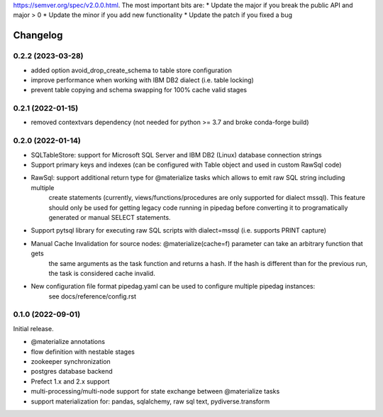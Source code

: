 .. Versioning follows semantic versioning, see also
https://semver.org/spec/v2.0.0.html. The most important bits are:
* Update the major if you break the public API and major > 0
* Update the minor if you add new functionality
* Update the patch if you fixed a bug

Changelog
=========

0.2.2 (2023-03-28)
------------------

- added option avoid_drop_create_schema to table store configuration
- improve performance when working with IBM DB2 dialect (i.e. table locking)
- prevent table copying and schema swapping for 100% cache valid stages

0.2.1 (2022-01-15)
------------------

- removed contextvars dependency (not needed for python >= 3.7 and broke conda-forge build)

0.2.0 (2022-01-14)
------------------

- SQLTableStore: support for Microsoft SQL Server and IBM DB2 (Linux) database connection strings
- Support primary keys and indexes (can be configured with Table object and used in custom RawSql code)
- RawSql: support additional return type for @materialize tasks which allows to emit raw SQL string including multiple
   create statements (currently, views/functions/procedures are only supported for dialect mssql). This feature should
   only be used for getting legacy code running in pipedag before converting it to programatically generated or manual
   SELECT statements.
- Support pytsql library for executing raw SQL scripts with dialect=mssql (i.e. supports PRINT capture)
- Manual Cache Invalidation for source nodes: @materialize(cache=f) parameter can take an arbitrary function that gets
   the same arguments as the task function and returns a hash. If the hash is different than for the previous run, the
   task is considered cache invalid.
- New configuration file format pipedag.yaml can be used to configure multiple pipedag instances:
   see docs/reference/config.rst

0.1.0 (2022-09-01)
------------------

Initial release.

- @materialize annotations
- flow definition with nestable stages
- zookeeper synchronization
- postgres database backend
- Prefect 1.x and 2.x support
- multi-processing/multi-node support for state exchange between @materialize tasks
- support materialization for: pandas, sqlalchemy, raw sql text, pydiverse.transform